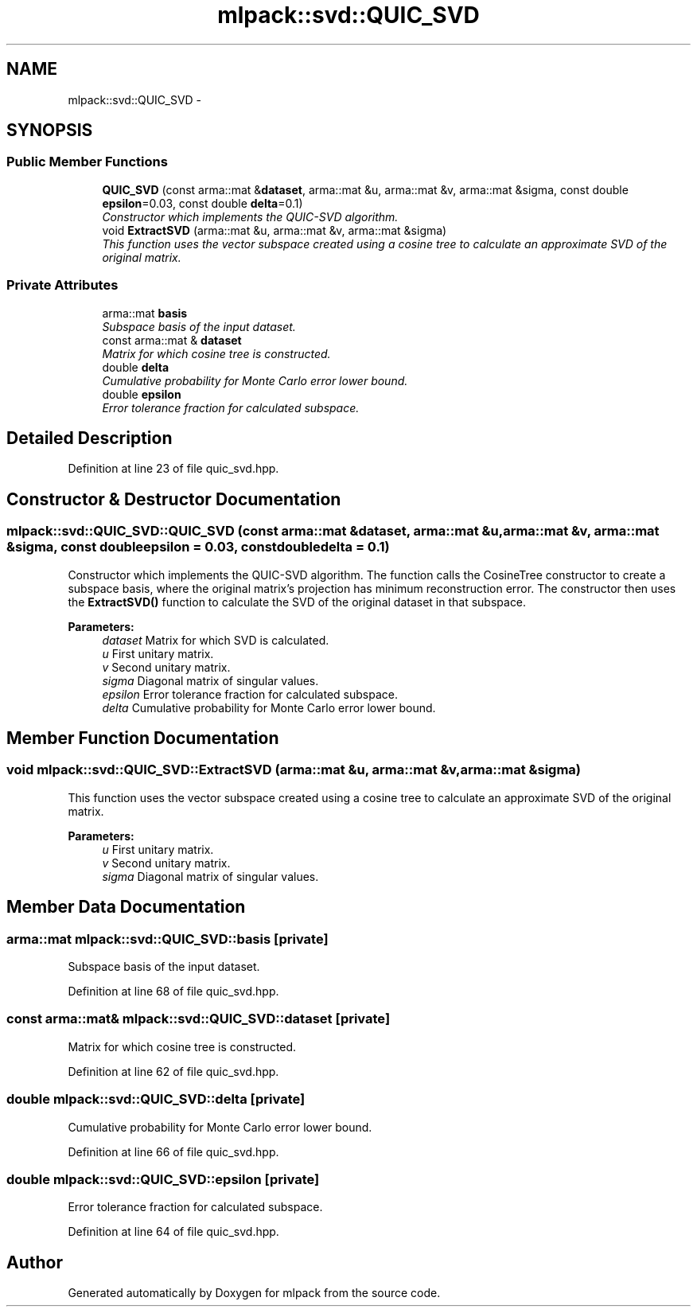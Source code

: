 .TH "mlpack::svd::QUIC_SVD" 3 "Sat Mar 14 2015" "Version 1.0.12" "mlpack" \" -*- nroff -*-
.ad l
.nh
.SH NAME
mlpack::svd::QUIC_SVD \- 
.SH SYNOPSIS
.br
.PP
.SS "Public Member Functions"

.in +1c
.ti -1c
.RI "\fBQUIC_SVD\fP (const arma::mat &\fBdataset\fP, arma::mat &u, arma::mat &v, arma::mat &sigma, const double \fBepsilon\fP=0\&.03, const double \fBdelta\fP=0\&.1)"
.br
.RI "\fIConstructor which implements the QUIC-SVD algorithm\&. \fP"
.ti -1c
.RI "void \fBExtractSVD\fP (arma::mat &u, arma::mat &v, arma::mat &sigma)"
.br
.RI "\fIThis function uses the vector subspace created using a cosine tree to calculate an approximate SVD of the original matrix\&. \fP"
.in -1c
.SS "Private Attributes"

.in +1c
.ti -1c
.RI "arma::mat \fBbasis\fP"
.br
.RI "\fISubspace basis of the input dataset\&. \fP"
.ti -1c
.RI "const arma::mat & \fBdataset\fP"
.br
.RI "\fIMatrix for which cosine tree is constructed\&. \fP"
.ti -1c
.RI "double \fBdelta\fP"
.br
.RI "\fICumulative probability for Monte Carlo error lower bound\&. \fP"
.ti -1c
.RI "double \fBepsilon\fP"
.br
.RI "\fIError tolerance fraction for calculated subspace\&. \fP"
.in -1c
.SH "Detailed Description"
.PP 
Definition at line 23 of file quic_svd\&.hpp\&.
.SH "Constructor & Destructor Documentation"
.PP 
.SS "mlpack::svd::QUIC_SVD::QUIC_SVD (const arma::mat &dataset, arma::mat &u, arma::mat &v, arma::mat &sigma, const doubleepsilon = \fC0\&.03\fP, const doubledelta = \fC0\&.1\fP)"

.PP
Constructor which implements the QUIC-SVD algorithm\&. The function calls the CosineTree constructor to create a subspace basis, where the original matrix's projection has minimum reconstruction error\&. The constructor then uses the \fBExtractSVD()\fP function to calculate the SVD of the original dataset in that subspace\&.
.PP
\fBParameters:\fP
.RS 4
\fIdataset\fP Matrix for which SVD is calculated\&. 
.br
\fIu\fP First unitary matrix\&. 
.br
\fIv\fP Second unitary matrix\&. 
.br
\fIsigma\fP Diagonal matrix of singular values\&. 
.br
\fIepsilon\fP Error tolerance fraction for calculated subspace\&. 
.br
\fIdelta\fP Cumulative probability for Monte Carlo error lower bound\&. 
.RE
.PP

.SH "Member Function Documentation"
.PP 
.SS "void mlpack::svd::QUIC_SVD::ExtractSVD (arma::mat &u, arma::mat &v, arma::mat &sigma)"

.PP
This function uses the vector subspace created using a cosine tree to calculate an approximate SVD of the original matrix\&. 
.PP
\fBParameters:\fP
.RS 4
\fIu\fP First unitary matrix\&. 
.br
\fIv\fP Second unitary matrix\&. 
.br
\fIsigma\fP Diagonal matrix of singular values\&. 
.RE
.PP

.SH "Member Data Documentation"
.PP 
.SS "arma::mat mlpack::svd::QUIC_SVD::basis\fC [private]\fP"

.PP
Subspace basis of the input dataset\&. 
.PP
Definition at line 68 of file quic_svd\&.hpp\&.
.SS "const arma::mat& mlpack::svd::QUIC_SVD::dataset\fC [private]\fP"

.PP
Matrix for which cosine tree is constructed\&. 
.PP
Definition at line 62 of file quic_svd\&.hpp\&.
.SS "double mlpack::svd::QUIC_SVD::delta\fC [private]\fP"

.PP
Cumulative probability for Monte Carlo error lower bound\&. 
.PP
Definition at line 66 of file quic_svd\&.hpp\&.
.SS "double mlpack::svd::QUIC_SVD::epsilon\fC [private]\fP"

.PP
Error tolerance fraction for calculated subspace\&. 
.PP
Definition at line 64 of file quic_svd\&.hpp\&.

.SH "Author"
.PP 
Generated automatically by Doxygen for mlpack from the source code\&.
